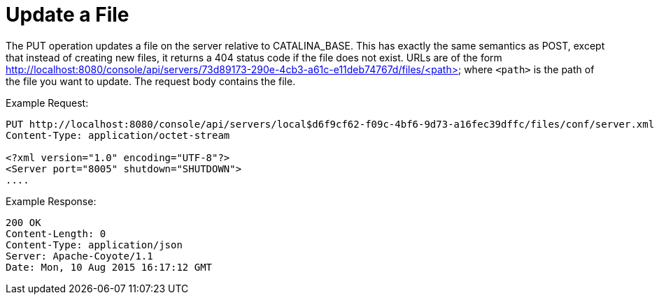 = Update a File
:keywords: tcat, update, file, put

The PUT operation updates a file on the server relative to CATALINA_BASE. This has exactly the same semantics as POST, except that instead of creating new files, it  returns a 404 status code if the file does not exist. URLs are of the form http://localhost:8080/console/api/servers/73d89173-290e-4cb3-a61c-e11deb74767d/files/<path> where `<path>` is the path of the file you want to update. The request body contains the file.

Example Request:

[source]
----
PUT http://localhost:8080/console/api/servers/local$d6f9cf62-f09c-4bf6-9d73-a16fec39dffc/files/conf/server.xml
Content-Type: application/octet-stream

<?xml version="1.0" encoding="UTF-8"?>
<Server port="8005" shutdown="SHUTDOWN">
....
----

Example Response:

[source]
----
200 OK
Content-Length: 0
Content-Type: application/json
Server: Apache-Coyote/1.1
Date: Mon, 10 Aug 2015 16:17:12 GMT
----
